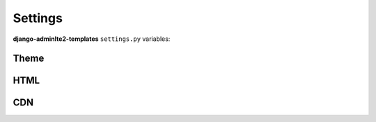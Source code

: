 ========
Settings
========

**django-adminlte2-templates** ``settings.py`` variables:


Theme
-----

.. autodata:: adminlte2_templates.constants.ADMINLTE_SKIN_STYLE
    :annotation:

.. autodata:: adminlte2_templates.constants.ADMINLTE_CONTROL_STYLE
    :annotation:


HTML
----

.. autodata:: adminlte2_templates.constants.ADMINLTE_USE_SHIM
    :annotation:


CDN
---

.. autodata:: adminlte2_templates.constants.ADMINLTE_USE_CDN
   :annotation:

.. autodata:: adminlte2_templates.constants.ADMINLTE_CDN_ADMINLTE_CSS_CORE
    :annotation:

.. autodata:: adminlte2_templates.constants.ADMINLTE_CDN_ADMINLTE_CSS_SKIN
    :annotation:

.. autodata:: adminlte2_templates.constants.ADMINLTE_CDN_ADMINLTE_JS_CORE
    :annotation:

.. autodata:: adminlte2_templates.constants.ADMINLTE_CDN_BOOTSTRAP_CSS_CORE
    :annotation:

.. autodata:: adminlte2_templates.constants.ADMINLTE_CDN_BOOTSTRAP_JS_CORE
    :annotation:

.. autodata:: adminlte2_templates.constants.ADMINLTE_CDN_FONTAWESOME_CSS_CORE
    :annotation:

.. autodata:: adminlte2_templates.constants.ADMINLTE_CDN_JQUERY_JS_CORE
    :annotation:

.. autodata:: adminlte2_templates.constants.ADMINLTE_CDN_HTML5SHIV_CORE_JS
    :annotation:

.. autodata:: adminlte2_templates.constants.ADMINLTE_CDN_RESPOND_CORE_JS
    :annotation:

